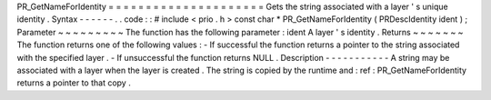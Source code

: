 PR_GetNameForIdentity
=
=
=
=
=
=
=
=
=
=
=
=
=
=
=
=
=
=
=
=
=
Gets
the
string
associated
with
a
layer
'
s
unique
identity
.
Syntax
-
-
-
-
-
-
.
.
code
:
:
#
include
<
prio
.
h
>
const
char
*
PR_GetNameForIdentity
(
PRDescIdentity
ident
)
;
Parameter
~
~
~
~
~
~
~
~
~
The
function
has
the
following
parameter
:
ident
A
layer
'
s
identity
.
Returns
~
~
~
~
~
~
~
The
function
returns
one
of
the
following
values
:
-
If
successful
the
function
returns
a
pointer
to
the
string
associated
with
the
specified
layer
.
-
If
unsuccessful
the
function
returns
NULL
.
Description
-
-
-
-
-
-
-
-
-
-
-
A
string
may
be
associated
with
a
layer
when
the
layer
is
created
.
The
string
is
copied
by
the
runtime
and
:
ref
:
PR_GetNameForIdentity
returns
a
pointer
to
that
copy
.
